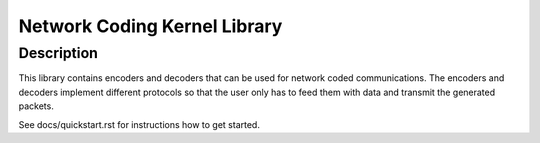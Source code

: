 ===============================
 Network Coding Kernel Library
===============================

Description
===========

This library contains encoders and decoders that can be used for network coded
communications. The encoders and decoders implement different protocols so that
the user only has to feed them with data and transmit the generated packets.

See docs/quickstart.rst for instructions how to get started.
